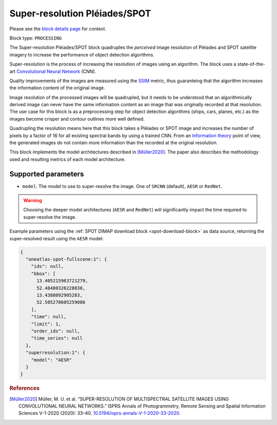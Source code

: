 .. meta::
   :description: UP42 processing blocks: Super-resolution Pléiades/SPOT
   :keywords: Pleiades, super-resolution, multispectral, deep
              learning

.. _pleiades-superresolution-block:

Super-resolution Pléiades/SPOT
==============================

Please see the `block details page <https://marketplace.up42.com/block/0f1ba0c4-75fb-4a11-bb0b-d65fd4214240>`_ for context.

Block type: ``PROCESSING``

The Super-resolution Pléiades/SPOT block quadruples the *perceived* image
resolution of Pléiades and SPOT satellite imagery to increase the
performance of object detection algorithms.

Super-resolution is the process of increasing the
resolution of images using an algorithm. The block uses a
state-of-the-art `Convolutional Neural Network
<https://en.wikipedia.org/wiki/Convolutional_neural_network>`_ (CNN).

Quality improvements of the images are measured using the `SSIM
<https://en.wikipedia.org/wiki/Structural_similarity>`_ metric,
thus guaranteing that the algorithm increases the information
content of the original image.

Image resolution of the processed images will be quadrupled, but it
needs to be understood that an algorithmically derived image can never
have the same information content as an image that was originally
recorded at that resolution. The use case for this block is as a
preprocessing step for object detection algorithms (ships, cars,
planes, etc.) as the images become crisper and contour outlines
more well defined.

Quadrupling the resolution means here that this block takes a Pléiades
or SPOT image and increases the number of pixels by a factor of 16 for
all existing spectral bands by using a trained CNN. From an
`Information theory
<https://en.wikipedia.org/wiki/Information_theory>`_ point of view,
the generated images do not contain more information than the recorded
at the original resolution.

This block implements the model architectures described in [Müller2020]_. The
paper also describes the methodology used and resulting metrics
of each model architecture.

Supported parameters
--------------------

* ``model``: The model to use to super-resolve the image. One of ``SRCNN`` (default), ``AESR`` or ``RedNet``.

.. warning::
    Choosing the deeper model architectures (``AESR`` and ``RedNet``) will
    significantly impact the time required to super-resolve the image.

Example parameters using the :ref:`SPOT DIMAP download block
<spot-download-block>` as data source, returning the super-resolved result using the
``AESR`` model:

.. code-block:: javascript

    {
      "oneatlas-spot-fullscene:1": {
        "ids": null,
        "bbox": [
          13.405215963721279,
          52.48480326228838,
          13.4388092905283,
          52.505278605259086
        ],
        "time": null,
        "limit": 1,
        "order_ids": null,
        "time_series": null
      },
      "superresolution:1": {
        "model": "AESR"
      }
    }

.. rubric:: References

.. [Müller2020] Müller, M. U. et al. “SUPER-RESOLUTION OF MULTISPECTRAL SATELLITE IMAGES USING CONVOLUTIONAL NEURAL NETWORKS.” ISPRS Annals of Photogrammetry, Remote Sensing and Spatial Information Sciences V-1-2020 (2020): 33–40. `10.5194/isprs-annals-V-1-2020-33-2020 <https://www.isprs-ann-photogramm-remote-sens-spatial-inf-sci.net/V-1-2020/33/2020/>`__.
